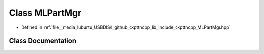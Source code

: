 .. _exhale_class_classMLPartMgr:

Class MLPartMgr
===============

- Defined in :ref:`file__media_lubuntu_USBDISK_github_ckpttncpp_lib_include_ckpttncpp_MLPartMgr.hpp`


Class Documentation
-------------------


.. doxygenclass:: MLPartMgr
   :members:
   :protected-members:
   :undoc-members: